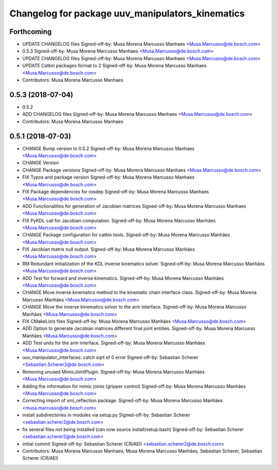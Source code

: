 ^^^^^^^^^^^^^^^^^^^^^^^^^^^^^^^^^^^^^^^^^^^^^^^^^
Changelog for package uuv_manipulators_kinematics
^^^^^^^^^^^^^^^^^^^^^^^^^^^^^^^^^^^^^^^^^^^^^^^^^

Forthcoming
-----------
* UPDATE CHANGELOG files
  Signed-off-by: Musa Morena Marcusso Manhaes <Musa.Marcusso@de.bosch.com>
* 0.5.3
  Signed-off-by: Musa Morena Marcusso Manhaes <Musa.Marcusso@de.bosch.com>
* UPDATE CHANGELOG files
  Signed-off-by: Musa Morena Marcusso Manhaes <Musa.Marcusso@de.bosch.com>
* UPDATE Catkin packages format to 2
  Signed-off-by: Musa Morena Marcusso Manhaes <Musa.Marcusso@de.bosch.com>
* Contributors: Musa Morena Marcusso Manhaes

0.5.3 (2018-07-04)
------------------
* 0.5.2
* ADD CHANGELOG files
  Signed-off-by: Musa Morena Marcusso Manhaes <Musa.Marcusso@de.bosch.com>
* Contributors: Musa Morena Marcusso Manhaes

0.5.1 (2018-07-03)
------------------
* CHANGE Bump version to 0.5.2
  Signed-off-by: Musa Morena Marcusso Manhaes <Musa.Marcusso@de.bosch.com>
* CHANGE Version
* CHANGE Package versions
  Signed-off-by: Musa Morena Marcusso Manhaes <Musa.Marcusso@de.bosch.com>
* FIX Typos and package version
  Signed-off-by: Musa Morena Marcusso Manhaes <Musa.Marcusso@de.bosch.com>
* FIX Package dependencies for rosdep
  Signed-off-by: Musa Morena Marcusso Manhaes <Musa.Marcusso@de.bosch.com>
* ADD Functionalities for generation of Jacobian matrices
  Signed-off-by: Musa Morena Marcusso Manhaes <Musa.Marcusso@de.bosch.com>
* FIX PyKDL call for Jacobian computation.
  Signed-off-by: Musa Morena Marcusso Manhães <Musa.Marcusso@de.bosch.com>
* CHANGE Package configuration for catkin tools.
  Signed-off-by: Musa Morena Marcusso Manhães <Musa.Marcusso@de.bosch.com>
* FIX Jacobian matrix null output.
  Signed-off-by: Musa Morena Marcusso Manhães <Musa.Marcusso@de.bosch.com>
* RM Redundant initialization of the KDL inverse kinematics solver.
  Signed-off-by: Musa Morena Marcusso Manhães <Musa.Marcusso@de.bosch.com>
* ADD Test for forward and inverse kinematics.
  Signed-off-by: Musa Morena Marcusso Manhães <Musa.Marcusso@de.bosch.com>
* CHANGE Move inverse kinematics method to the kinematic chain interface class.
  Signed-off-by: Musa Morena Marcusso Manhães <Musa.Marcusso@de.bosch.com>
* CHANGE Move the inverse kinematics solver to the arm interface.
  Signed-off-by: Musa Morena Marcusso Manhães <Musa.Marcusso@de.bosch.com>
* FIX CMakeLists files
  Signed-off-by: Musa Morena Marcusso Manhães <Musa.Marcusso@de.bosch.com>
* ADD Option to generate Jacobian matrices different final joint entities.
  Signed-off-by: Musa Morena Marcusso Manhães <Musa.Marcusso@de.bosch.com>
* ADD Test units for the arm interface.
  Signed-off-by: Musa Morena Marcusso Manhães <Musa.Marcusso@de.bosch.com>
* uuv_manipulator_interfaces: catch sqrt of 0 error
  Signed-off-by: Sebastian Scherer <Sebastian.Scherer2@de.bosch.com>
* Removing unused MimicJointPlugin.
  Signed-off-by: Musa Morena Marcusso Manhães <Musa.Marcusso@de.bosch.com>
* Adding the information for mimic joints (gripper control)
  Signed-off-by: Musa Morena Marcusso Manhães <Musa.Marcusso@de.bosch.com>
* Correcting import of xml_reflection package.
  Signed-off-by: Musa Morena Marcusso Manhães <musa.marcusso@de.bosch.com>
* install subdirectories in modules via setup.py
  Signed-off-by: Sebastian Scherer <sebastian.scherer2@de.bosch.com>
* fix several files not being installed (can now source install/setup.bash)
  Signed-off-by: Sebastian Scherer <sebastian.scherer2@de.bosch.com>
* initial commit
  Signed-off-by: Sebastian Scherer (CR/AEI) <sebastian.scherer2@de.bosch.com>
* Contributors: Musa Morena Marcusso Manhaes, Musa Morena Marcusso Manhães, Sebastian Scherer, Sebastian Scherer (CR/AEI)
